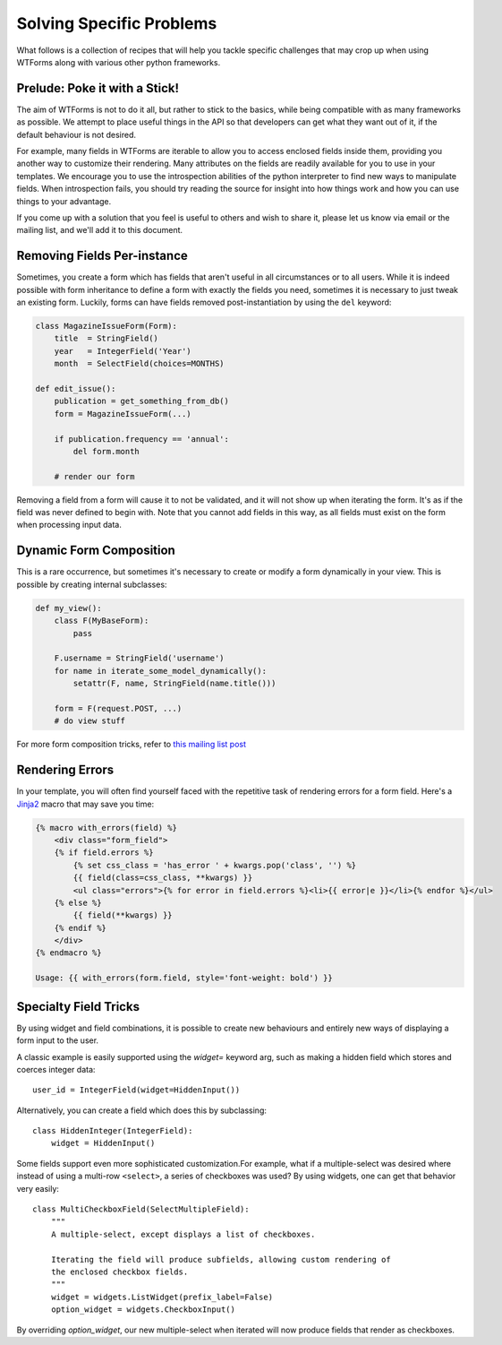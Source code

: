 .. _specific_problems:

Solving Specific Problems
=========================

What follows is a collection of recipes that will help you tackle specific
challenges that may crop up when using WTForms along with various other python
frameworks.


Prelude: Poke it with a Stick!
------------------------------

The aim of WTForms is not to do it all, but rather to stick to the basics,
while being compatible with as many frameworks as possible. We attempt to place
useful things in the API so that developers can get what they want out of it,
if the default behaviour is not desired.

For example, many fields in WTForms are iterable to allow you to access
enclosed fields inside them, providing you another way to customize their
rendering. Many attributes on the fields are readily available for you to use
in your templates. We encourage you to use the introspection abilities of the
python interpreter to find new ways to manipulate fields. When introspection
fails, you should try reading the source for insight into how things work and
how you can use things to your advantage.

If you come up with a solution that you feel is useful to others and wish to
share it, please let us know via email or the mailing list, and we'll add it
to this document.


Removing Fields Per-instance
----------------------------

Sometimes, you create a form which has fields that aren't useful in all
circumstances or to all users. While it is indeed possible with form
inheritance to define a form with exactly the fields you need, sometimes it is
necessary to just tweak an existing form. Luckily, forms can have fields removed
post-instantiation by using the ``del`` keyword:

.. code-block:: python

    class MagazineIssueForm(Form):
        title  = StringField()
        year   = IntegerField('Year')
        month  = SelectField(choices=MONTHS)

    def edit_issue():
        publication = get_something_from_db()
        form = MagazineIssueForm(...)

        if publication.frequency == 'annual':
            del form.month

        # render our form

Removing a field from a form will cause it to not be validated, and it will not
show up when iterating the form. It's as if the field was never defined to
begin with.  Note that you cannot add fields in this way, as all fields must
exist on the form when processing input data.


Dynamic Form Composition
------------------------

This is a rare occurrence, but sometimes it's necessary to create or modify a
form dynamically in your view. This is possible by creating internal
subclasses:

.. code-block:: python

    def my_view():
        class F(MyBaseForm):
            pass

        F.username = StringField('username')
        for name in iterate_some_model_dynamically():
            setattr(F, name, StringField(name.title()))

        form = F(request.POST, ...)
        # do view stuff

For more form composition tricks, refer to `this mailing list post`_

.. _this mailing list post: https://groups.google.com/forum/#!topic/wtforms/cJl3aqzZieA


.. _jinja-macros-example:

Rendering Errors
----------------

In your template, you will often find yourself faced with the repetitive task
of rendering errors for a form field. Here's a Jinja2_ macro that may save you time:

.. code-block:: html+jinja

    {% macro with_errors(field) %}
        <div class="form_field">
        {% if field.errors %}
            {% set css_class = 'has_error ' + kwargs.pop('class', '') %}
            {{ field(class=css_class, **kwargs) }}
            <ul class="errors">{% for error in field.errors %}<li>{{ error|e }}</li>{% endfor %}</ul>
        {% else %}
            {{ field(**kwargs) }}
        {% endif %}
        </div>
    {% endmacro %}

    Usage: {{ with_errors(form.field, style='font-weight: bold') }}

.. _Jinja2: http://jinja.pocoo.org/


Specialty Field Tricks
----------------------

By using widget and field combinations, it is possible to create new
behaviours and entirely new ways of displaying a form input to the user.

A classic example is easily supported using the `widget=` keyword arg, such as
making a hidden field which stores and coerces integer data::

    user_id = IntegerField(widget=HiddenInput())

Alternatively, you can create a field which does this by subclassing::

    class HiddenInteger(IntegerField):
        widget = HiddenInput()

Some fields support even more sophisticated customization.For example, what if
a multiple-select was desired where instead of using a multi-row ``<select>``,
a series of checkboxes was used? By using widgets, one can get that behavior
very easily::

    class MultiCheckboxField(SelectMultipleField):
        """
        A multiple-select, except displays a list of checkboxes.

        Iterating the field will produce subfields, allowing custom rendering of
        the enclosed checkbox fields.
        """
        widget = widgets.ListWidget(prefix_label=False)
        option_widget = widgets.CheckboxInput()

By overriding `option_widget`, our new multiple-select when iterated will now
produce fields that render as checkboxes.
